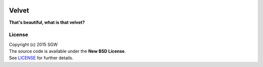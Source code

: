 |Travis| |Coveralls| |PyPI Version| |PyPI Downloads| |PyPI Python Versions|

Velvet
======

**That's beautiful, what is that velvet?**

License
-------

| Copyright (c) 2015 SGW
| The source code is available under the **New BSD License**.
| See
  `LICENSE <https://github.com/sgwoodjr/velvet/blob/master/LICENSE>`__
  for further details.
  
.. |Coveralls| image:: https://img.shields.io/coveralls/sgwoodjr/velvet.svg
   :target: https://coveralls.io/github/sgwoodjr/velvet?branch=master
.. |Travis| image:: https://travis-ci.org/sgwoodjr/velvet.svg?branch=master
   :target: https://travis-ci.org/sgwoodjr/velvet
.. |PyPI Version| image:: https://img.shields.io/pypi/v/velvet.svg
   :target: https://pypi.python.org/pypi/velvet
.. |PyPI Downloads| image:: https://img.shields.io/pypi/dm/velvet.svg
   :target: https://pypi.python.org/pypi/velvet
.. |PyPI Python Versions| image:: https://img.shields.io/pypi/pyversions/velvet.svg
   :target: https://pypi.python.org/pypi/velvet
